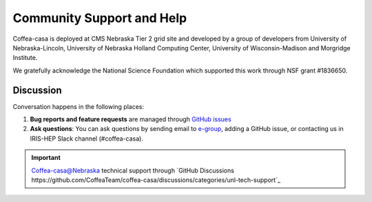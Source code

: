 Community Support and Help
=========

Coffea-casa is deployed at CMS Nebraska Tier 2 grid site and developed by a group of developers from University of Nebraska-Lincoln,
University of Nebraska Holland Computing Center, University of Wisconsin-Madison and Morgridge Institute.

We gratefully acknowledge the National Science Foundation which supported this work through NSF grant #1836650.

Discussion
----------

Conversation happens in the following places:

1.  **Bug reports and feature requests** are managed through `GitHub issues <https://github.com/CoffeaTeam/coffea-casa/issues>`_
2.  **Ask questions**:  You can ask questions by sending email to `e-group <mailto:coffea-casa-dev@cern.ch>`_, adding a GitHub issue, or contacting us in IRIS-HEP Slack channel (#coffea-casa).

.. important::
    Coffea-casa@Nebraska technical support through `GitHub Discussions https://github.com/CoffeaTeam/coffea-casa/discussions/categories/unl-tech-support`_
